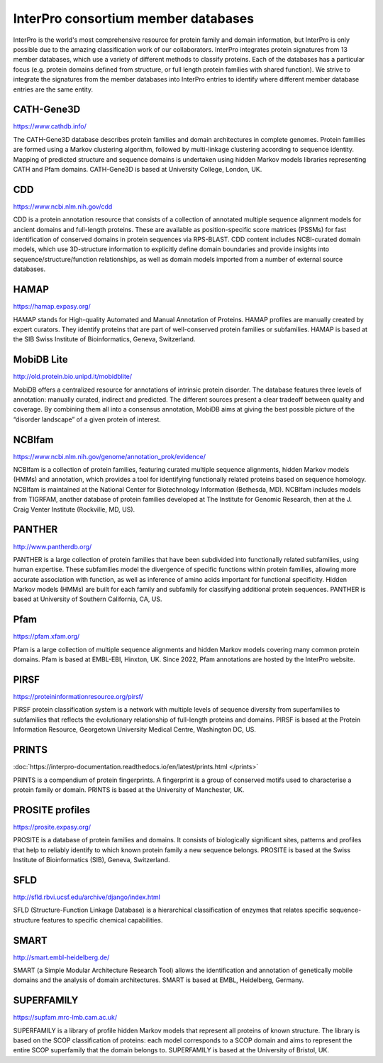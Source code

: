 ####################################
InterPro consortium member databases
####################################

InterPro is the world's most comprehensive resource for protein family and domain information, 
but InterPro is only possible due to the amazing classification work of our collaborators. 
InterPro integrates protein signatures from 13 member databases, which use a variety of different 
methods to classify proteins. Each of the databases has a particular focus (e.g. protein domains 
defined from structure, or full length protein families with shared function). We strive to integrate 
the signatures from the member databases into InterPro entries to identify where different member 
database entries are the same entity.

***********
CATH-Gene3D
***********

|cath| `<https://www.cathdb.info/>`_

.. |cath| image:: images/member_databases/cath_logo.png
  :alt: CATH logo
  :width: 120px

The CATH-Gene3D database describes protein families and domain architectures in complete genomes. 
Protein families are formed using a Markov clustering algorithm, followed by multi-linkage clustering 
according to sequence identity. Mapping of predicted structure and sequence domains is undertaken using 
hidden Markov models libraries representing CATH and Pfam domains. CATH-Gene3D is based at University College, London, UK. 

***
CDD 
***
|cdd| `<https://www.ncbi.nlm.nih.gov/cdd>`_

.. |cdd| image:: images/member_databases/cdd_logo.png
  :alt: CDD logo
  :width: 120px


CDD is a protein annotation resource that consists of a collection of annotated multiple sequence 
alignment models for ancient domains and full-length proteins. These are available as position-specific 
score matrices (PSSMs) for fast identification of conserved domains in protein sequences via RPS-BLAST. 
CDD content includes NCBI-curated domain models, which use 3D-structure information to explicitly define 
domain boundaries and provide insights into sequence/structure/function relationships, as well as domain 
models imported from a number of external source databases.

*****
HAMAP
*****

|hamap| `<https://hamap.expasy.org/>`_

.. |hamap| image:: images/member_databases/HAMAP_logo.png
  :alt: HAMAP logo
  :width: 120px

HAMAP stands for High-quality Automated and Manual Annotation of Proteins. HAMAP profiles are manually 
created by expert curators. They identify proteins that are part of well-conserved protein families or 
subfamilies. HAMAP is based at the SIB Swiss Institute of Bioinformatics, Geneva, Switzerland.

***********
MobiDB Lite 
***********

|mobidb| `<http://old.protein.bio.unipd.it/mobidblite/>`_

.. |mobidb| image:: images/member_databases/mobidb_logo.png
  :alt: MobiDB logo
  :width: 120px

MobiDB offers a centralized resource for annotations of intrinsic protein disorder. The database features 
three levels of annotation: manually curated, indirect and predicted. The different sources present a clear 
tradeoff between quality and coverage. By combining them all into a consensus annotation, MobiDB aims at 
giving the best possible picture of the “disorder landscape” of a given protein of interest. 

*******
NCBIfam
*******

|ncbifam| `<https://www.ncbi.nlm.nih.gov/genome/annotation_prok/evidence/>`_

.. |ncbifam| image:: images/member_databases/nih_nlm_logo.png
  :alt: NCBIfam logo
  :width: 120px

NCBIfam is a collection of protein families, featuring curated multiple sequence alignments, 
hidden Markov models (HMMs) and annotation, which provides a tool for identifying functionally 
related proteins based on sequence homology. NCBIfam is maintained at 
the National Center for Biotechnology Information (Bethesda, MD). NCBIfam includes models from TIGRFAM, 
another database of protein families developed at The Institute for Genomic Research, 
then at the J. Craig Venter Institute (Rockville, MD, US).

*******
PANTHER
*******

|panther| `<http://www.pantherdb.org/>`_

.. |panther| image:: images/member_databases/panther_logo.png
  :alt: PANTHER logo
  :width: 120px

PANTHER is a large collection of protein families that have been subdivided into functionally related subfamilies, 
using human expertise. These subfamilies model the divergence of specific functions within protein families, 
allowing more accurate association with function, as well as inference of amino acids important for functional 
specificity. Hidden Markov models (HMMs) are built for each family and subfamily for classifying additional 
protein sequences. PANTHER is based at University of Southern California, CA, US.

****
Pfam
****

|pfam| `<https://pfam.xfam.org/>`_

.. |pfam| image:: images/member_databases/pfam_logo.gif
  :alt: Pfam logo
  :width: 120px

Pfam is a large collection of multiple sequence alignments and hidden Markov models covering many common protein 
domains. Pfam is based at EMBL-EBI, Hinxton, UK. Since 2022, Pfam annotations are hosted by the InterPro website.

*****
PIRSF
*****

|pirsf| `<https://proteininformationresource.org/pirsf/>`_

.. |pirsf| image:: images/member_databases/pirsf_logo.png
  :alt: PIRSF logo
  :width: 120px

PIRSF protein classification system is a network with multiple levels of sequence diversity from superfamilies 
to subfamilies that reflects the evolutionary relationship of full-length proteins and domains. PIRSF is based 
at the Protein Information Resource, Georgetown University Medical Centre, Washington DC, US.

****
PRINTS
****

|prints_im| :doc:`https://interpro-documentation.readthedocs.io/en/latest/prints.html </prints>`

.. |prints_im| image:: images/member_databases/prints_logo.jpg
  :alt: PRINTS logo
  :width: 120px

PRINTS is a compendium of protein fingerprints. A fingerprint is a group of conserved motifs used to characterise 
a protein family or domain. PRINTS is based at the University of Manchester, UK.

****************
PROSITE profiles
****************

|prosite| `<https://prosite.expasy.org/>`_

.. |prosite| image:: images/member_databases/prosite_logo.gif
  :alt: PROSITE logo
  :width: 120px

PROSITE is a database of protein families and domains. It consists of biologically significant sites, patterns 
and profiles that help to reliably identify to which known protein family a new sequence belongs. PROSITE is 
based at the Swiss Institute of Bioinformatics (SIB), Geneva, Switzerland.

****
SFLD
****

|sfld| `<http://sfld.rbvi.ucsf.edu/archive/django/index.html>`_

.. |sfld| image:: images/member_databases/sfld_logo.jpeg
  :alt: SFLD logo
  :width: 120px

SFLD (Structure-Function Linkage Database) is a hierarchical classification of enzymes that relates specific 
sequence-structure features to specific chemical capabilities.

*****
SMART
*****

|smart| `<http://smart.embl-heidelberg.de/>`_

.. |smart| image:: images/member_databases/smart_logo.png
  :alt: SMART logo
  :width: 120px

SMART (a Simple Modular Architecture Research Tool) allows the identification and annotation of genetically 
mobile domains and the analysis of domain architectures. SMART is based at EMBL, Heidelberg, Germany.

***********
SUPERFAMILY
***********

|superfamily| `<https://supfam.mrc-lmb.cam.ac.uk/>`_

.. |superfamily| image:: images/member_databases/superfamily_logo.png
  :alt: SUPERFAMILY logo
  :width: 120px

SUPERFAMILY is a library of profile hidden Markov models that represent all proteins of known structure. 
The library is based on the SCOP classification of proteins: each model corresponds to a SCOP domain and 
aims to represent the entire SCOP superfamily that the domain belongs to. SUPERFAMILY is based at the University of Bristol, UK.



